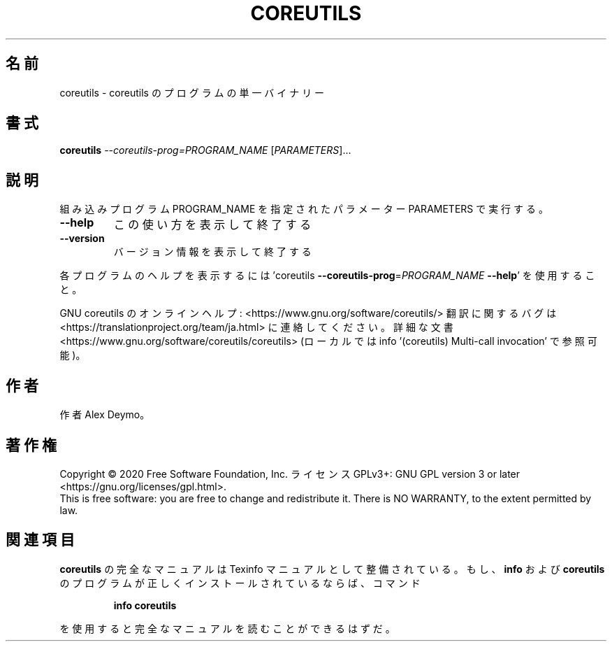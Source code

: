 .\" DO NOT MODIFY THIS FILE!  It was generated by help2man 1.47.13.
.TH COREUTILS "1" "2021年4月" "GNU coreutils" "ユーザーコマンド"
.SH 名前
coreutils \- coreutils のプログラムの単一バイナリー
.SH 書式
.B coreutils
\fI\,--coreutils-prog=PROGRAM_NAME \/\fR[\fI\,PARAMETERS\/\fR]...
.SH 説明
.\" Add any additional description here
.PP
組み込みプログラム PROGRAM_NAME を指定されたパラメーター PARAMETERS で実行する。
.TP
\fB\-\-help\fR
この使い方を表示して終了する
.TP
\fB\-\-version\fR
バージョン情報を表示して終了する
.PP
各プログラムのヘルプを表示するには
\&'coreutils \fB\-\-coreutils\-prog\fR=\fI\,PROGRAM_NAME\/\fR \fB\-\-help\fR' を使用すること。
.PP
GNU coreutils のオンラインヘルプ: <https://www.gnu.org/software/coreutils/>
翻訳に関するバグは <https://translationproject.org/team/ja.html> に連絡してください。
詳細な文書 <https://www.gnu.org/software/coreutils/coreutils>
(ローカルでは info '(coreutils) Multi\-call invocation' で参照可能)。
.SH 作者
作者 Alex Deymo。
.SH 著作権
Copyright \(co 2020 Free Software Foundation, Inc.
ライセンス GPLv3+: GNU GPL version 3 or later <https://gnu.org/licenses/gpl.html>.
.br
This is free software: you are free to change and redistribute it.
There is NO WARRANTY, to the extent permitted by law.
.SH 関連項目
.B coreutils
の完全なマニュアルは Texinfo マニュアルとして整備されている。もし、
.B info
および
.B coreutils
のプログラムが正しくインストールされているならば、コマンド
.IP
.B info coreutils
.PP
を使用すると完全なマニュアルを読むことができるはずだ。
